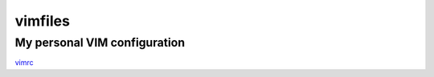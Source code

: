 ========
vimfiles
========

My personal VIM configuration
-----------------------------

vimrc_

.. _vimrc: vimrc
